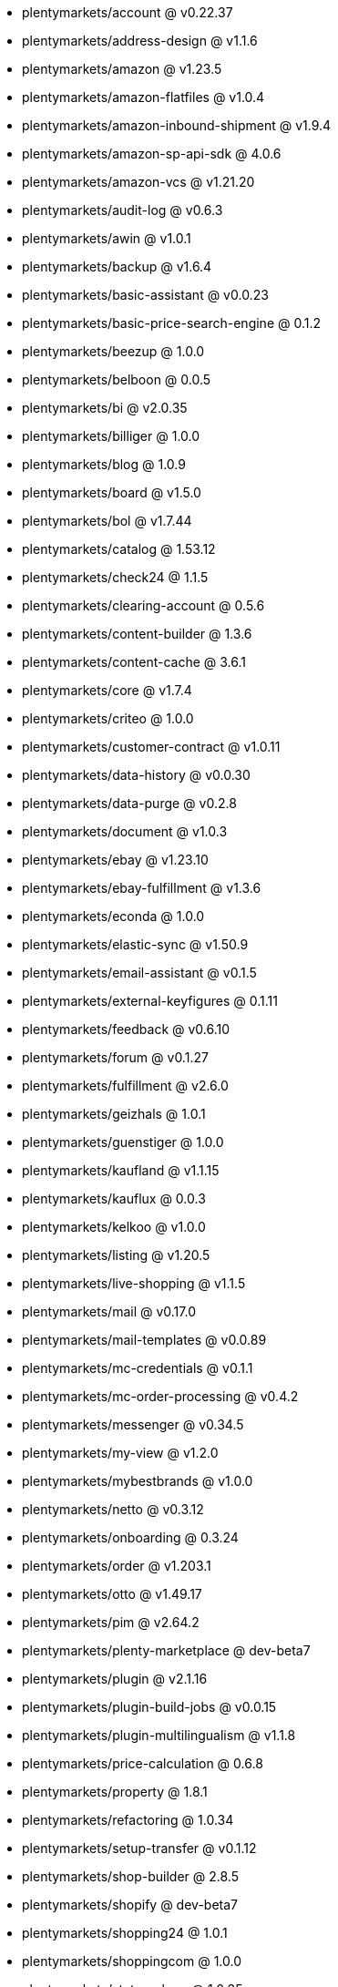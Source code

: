 * plentymarkets/account @ v0.22.37
* plentymarkets/address-design @ v1.1.6
* plentymarkets/amazon @ v1.23.5
* plentymarkets/amazon-flatfiles @ v1.0.4
* plentymarkets/amazon-inbound-shipment @ v1.9.4
* plentymarkets/amazon-sp-api-sdk @ 4.0.6
* plentymarkets/amazon-vcs @ v1.21.20
* plentymarkets/audit-log @ v0.6.3
* plentymarkets/awin @ v1.0.1
* plentymarkets/backup @ v1.6.4
* plentymarkets/basic-assistant @ v0.0.23
* plentymarkets/basic-price-search-engine @ 0.1.2
* plentymarkets/beezup @ 1.0.0
* plentymarkets/belboon @ 0.0.5
* plentymarkets/bi @ v2.0.35
* plentymarkets/billiger @ 1.0.0
* plentymarkets/blog @ 1.0.9
* plentymarkets/board @ v1.5.0
* plentymarkets/bol @ v1.7.44
* plentymarkets/catalog @ 1.53.12
* plentymarkets/check24 @ 1.1.5
* plentymarkets/clearing-account @ 0.5.6
* plentymarkets/content-builder @ 1.3.6
* plentymarkets/content-cache @ 3.6.1
* plentymarkets/core @ v1.7.4
* plentymarkets/criteo @ 1.0.0
* plentymarkets/customer-contract @ v1.0.11
* plentymarkets/data-history @ v0.0.30
* plentymarkets/data-purge @ v0.2.8
* plentymarkets/document @ v1.0.3
* plentymarkets/ebay @ v1.23.10
* plentymarkets/ebay-fulfillment @ v1.3.6
* plentymarkets/econda @ 1.0.0
* plentymarkets/elastic-sync @ v1.50.9
* plentymarkets/email-assistant @ v0.1.5
* plentymarkets/external-keyfigures @ 0.1.11
* plentymarkets/feedback @ v0.6.10
* plentymarkets/forum @ v0.1.27
* plentymarkets/fulfillment @ v2.6.0
* plentymarkets/geizhals @ 1.0.1
* plentymarkets/guenstiger @ 1.0.0
* plentymarkets/kaufland @ v1.1.15
* plentymarkets/kauflux @ 0.0.3
* plentymarkets/kelkoo @ v1.0.0
* plentymarkets/listing @ v1.20.5
* plentymarkets/live-shopping @ v1.1.5
* plentymarkets/mail @ v0.17.0
* plentymarkets/mail-templates @ v0.0.89
* plentymarkets/mc-credentials @ v0.1.1
* plentymarkets/mc-order-processing @ v0.4.2
* plentymarkets/messenger @ v0.34.5
* plentymarkets/my-view @ v1.2.0
* plentymarkets/mybestbrands @ v1.0.0
* plentymarkets/netto @ v0.3.12
* plentymarkets/onboarding @ 0.3.24
* plentymarkets/order @ v1.203.1
* plentymarkets/otto @ v1.49.17
* plentymarkets/pim @ v2.64.2
* plentymarkets/plenty-marketplace @ dev-beta7
* plentymarkets/plugin @ v2.1.16
* plentymarkets/plugin-build-jobs @ v0.0.15
* plentymarkets/plugin-multilingualism @ v1.1.8
* plentymarkets/price-calculation @ 0.6.8
* plentymarkets/property @ 1.8.1
* plentymarkets/refactoring @ 1.0.34
* plentymarkets/setup-transfer @ v0.1.12
* plentymarkets/shop-builder @ 2.8.5
* plentymarkets/shopify @ dev-beta7
* plentymarkets/shopping24 @ 1.0.1
* plentymarkets/shoppingcom @ 1.0.0
* plentymarkets/status-alarm @ 1.0.35
* plentymarkets/stock @ v0.0.35
* plentymarkets/suggestion @ v1.1.2
* plentymarkets/system-accounting @ v1.7.65
* plentymarkets/tracdelight @ v1.0.0
* plentymarkets/twenga @ 1.0.0
* plentymarkets/validation @ v0.1.9
* plentymarkets/warehouse @ v0.21.0
* plentymarkets/webshop @ 0.32.9
* plentymarkets/wizard @ v2.7.1
* plentymarkets/zalando @ v3.8.11
